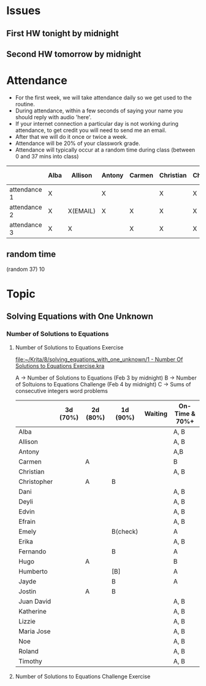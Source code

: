 * Issues
** First HW tonight by midnight
** Second HW tomorrow by midnight



* Attendance

- For the first week, we will take attendance daily so we get used to the routine.
- During attendance, within a few seconds of saying your name you should reply with audio 'here'.
- If your internet connection a particular day is not working during attendance, to get credit you will need to send me an email.
- After that we will do it once or twice a week.
- Attendance will be 20% of your classwork grade.
- Attendance will typically occur at a random time during class (between 0 and 37 mins into class)


|              | Alba | Allison  | Antony | Carmen | Christian | Christopher | Dani | Deyli | Edvin | Efrain | Emely | Erika | Fernando | Hugo | Humberto | Jayde | Jostin | Juan David | Katherine | Lizzie | Maria | Noe | Roland | Timothy |
|--------------+------+----------+--------+--------+-----------+-------------+------+-------+-------+--------+-------+-------+----------+------+----------+-------+--------+------------+-----------+--------+-------+-----+--------+---------|
| attendance 1 | X    |          | X      |        | X         | X           | X    | X     | X     | X      | X     | x     | x        | x    | x        | x     | x      |            |           | x      | x     |     | x      | x       |
| attendance 2 | X    | X(EMAIL) | X      | X      | X         | X           | X    | X     | X     | X      | X     | X     |          | X    | X        | X     | X      | X          | X         | X      | X     |     | X      | X       |
| attendance 3 | X    | X        |        | X      | X         | X           | X    | X     | X     | X      | X     | X     | X        | X    | X        |       | X      | X          | X         | X      | X     |     | X      | X       |



** random time
(random 37) 10



* Topic

** Solving Equations with One Unknown
*** Number of Solutions to Equations
**** Number of Solutions to Equations Exercise

[[file:~/Krita/8/solving_equations_with_one_unknown/1 - Number Of Solutions to Equations Exercise.kra][file:~/Krita/8/solving_equations_with_one_unknown/1 - Number Of Solutions to Equations Exercise.kra]]

A -> Number of Solutions to Equations (Feb 3 by midnight)
B -> Number of Soltuions to Equations Challenge (Feb 4 by midnight)
C -> Sums of consecutive integers word problems

|             | 3d (70%) | 2d (80%) | 1d (90%) | Waiting | On-Time & 70%+ |
|-------------+----------+----------+----------+---------+----------------|
| Alba        |          |          |          |         | A, B           |
| Allison     |          |          |          |         | A, B           |
| Antony      |          |          |          |         | A,B            |
| Carmen      |          | A        |          |         | B              |
| Christian   |          |          |          |         | A, B           |
|-------------+----------+----------+----------+---------+----------------|
| Christopher |          | A        | B        |         |                |
| Dani        |          |          |          |         | A, B           |
| Deyli       |          |          |          |         | A, B           |
| Edvin       |          |          |          |         | A, B           |
| Efrain      |          |          |          |         | A, B           |
|-------------+----------+----------+----------+---------+----------------|
| Emely       |          |          | B(check) |         | A              |
| Erika       |          |          |          |         | A, B           |
| Fernando    |          |          | B        |         | A              |
| Hugo        |          | A        |          |         | B              |
| Humberto    |          |          | [B]      |         | A              |
|-------------+----------+----------+----------+---------+----------------|
| Jayde       |          |          | B        |         | A              |
| Jostin      |          | A        | B        |         |                |
| Juan David  |          |          |          |         | A, B           |
| Katherine   |          |          |          |         | A, B           |
| Lizzie      |          |          |          |         | A, B           |
|-------------+----------+----------+----------+---------+----------------|
| Maria Jose  |          |          |          |         | A, B           |
| Noe         |          |          |          |         | A, B           |
| Roland      |          |          |          |         | A, B           |
| Timothy     |          |          |          |         | A, B           |






**** Number of Solutions to Equations Challenge Exercise
     
